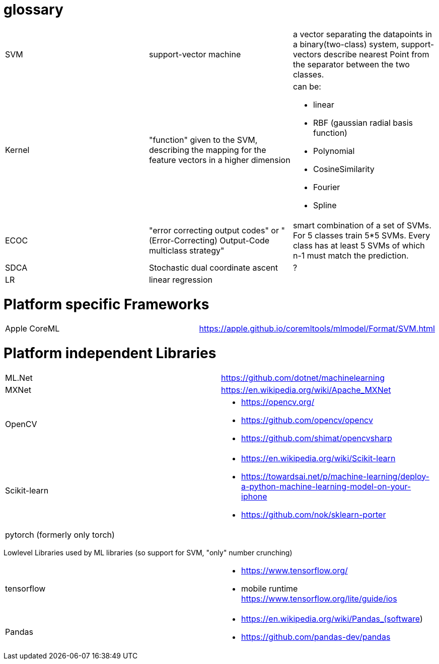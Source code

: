 # glossary

[%noheader,cols="3*"]
|===

|SVM
|support-vector machine
|a vector separating the datapoints in a binary(two-class) system, support-vectors describe nearest Point from the separator between the two classes.

|Kernel
|"function" given to the SVM, describing the mapping for the feature vectors in a higher dimension
a|can be:

* linear
* RBF (gaussian radial basis function)
* Polynomial
* CosineSimilarity
* Fourier
* Spline

|ECOC
|"error correcting output codes" or "(Error-Correcting) Output-Code multiclass strategy"
|smart combination of a set of SVMs. For 5 classes train 5*5 SVMs. Every class has at least 5 SVMs of which n-1 must match the prediction.

|SDCA
|Stochastic dual coordinate ascent
|?

|LR
|linear regression
|

|===

= Platform specific Frameworks

[%noheader,cols="2*"]
|===
|Apple CoreML |https://apple.github.io/coremltools/mlmodel/Format/SVM.html
|===

= Platform independent Libraries

[%noheader,cols="2*"]
|===

| ML.Net | https://github.com/dotnet/machinelearning

| MXNet | https://en.wikipedia.org/wiki/Apache_MXNet
| OpenCV 
a|* https://opencv.org/
* https://github.com/opencv/opencv
* https://github.com/shimat/opencvsharp

| Scikit-learn
a| * https://en.wikipedia.org/wiki/Scikit-learn
* https://towardsai.net/p/machine-learning/deploy-a-python-machine-learning-model-on-your-iphone
* https://github.com/nok/sklearn-porter

| pytorch (formerly only torch)|
|===

Lowlevel Libraries used by ML libraries (so support for SVM, "only" number crunching)
[%noheader,cols="2*"]
|===

| tensorflow 
a|* https://www.tensorflow.org/
* mobile runtime https://www.tensorflow.org/lite/guide/ios

|Pandas
a|* https://en.wikipedia.org/wiki/Pandas_(software)
* https://github.com/pandas-dev/pandas

|===
